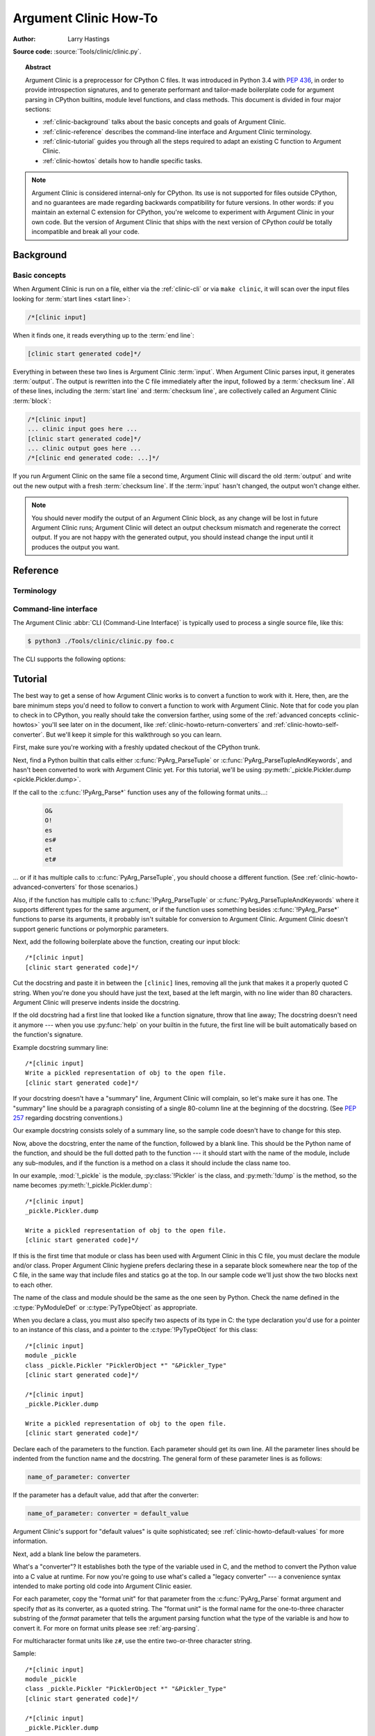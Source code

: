 .. highlight:: c

.. _howto-clinic:

**********************
Argument Clinic How-To
**********************

:author: Larry Hastings

**Source code:** :source:`Tools/clinic/clinic.py`.

.. topic:: Abstract

  Argument Clinic is a preprocessor for CPython C files.
  It was introduced in Python 3.4 with :pep:`436`,
  in order to provide introspection signatures,
  and to generate performant and tailor-made boilerplate code
  for argument parsing in CPython builtins,
  module level functions, and class methods.
  This document is divided in four major sections:

  * :ref:`clinic-background` talks about the basic concepts and goals of
    Argument Clinic.
  * :ref:`clinic-reference` describes the command-line interface and Argument
    Clinic terminology.
  * :ref:`clinic-tutorial` guides you through all the steps required to
    adapt an existing C function to Argument Clinic.
  * :ref:`clinic-howtos` details how to handle specific tasks.


.. note::

  Argument Clinic is considered internal-only
  for CPython.  Its use is not supported for files outside
  CPython, and no guarantees are made regarding backwards
  compatibility for future versions.  In other words: if you
  maintain an external C extension for CPython, you're welcome
  to experiment with Argument Clinic in your own code.  But the
  version of Argument Clinic that ships with the next version
  of CPython *could* be totally incompatible and break all your code.


.. _clinic-background:

Background
==========

Basic concepts
--------------

When Argument Clinic is run on a file, either via the :ref:`clinic-cli`
or via ``make clinic``, it will scan over the input files looking for
:term:`start lines <start line>`:

.. code-block:: none

    /*[clinic input]

When it finds one, it reads everything up to the :term:`end line`:

.. code-block:: none

    [clinic start generated code]*/

Everything in between these two lines is Argument Clinic :term:`input`.
When Argument Clinic parses input, it generates :term:`output`.
The output is rewritten into the C file immediately after the input,
followed by a :term:`checksum line`.
All of these lines, including the :term:`start line` and :term:`checksum line`,
are collectively called an Argument Clinic :term:`block`:

.. code-block:: none

    /*[clinic input]
    ... clinic input goes here ...
    [clinic start generated code]*/
    ... clinic output goes here ...
    /*[clinic end generated code: ...]*/

If you run Argument Clinic on the same file a second time, Argument Clinic
will discard the old :term:`output` and write out the new output with a fresh
:term:`checksum line`.
If the :term:`input` hasn't changed, the output won't change either.

.. note::

   You should never modify the output of an Argument Clinic block,
   as any change will be lost in future Argument Clinic runs;
   Argument Clinic will detect an output checksum mismatch and regenerate the
   correct output.
   If you are not happy with the generated output,
   you should instead change the input until it produces the output you want.


.. _clinic-reference:

Reference
=========


.. _clinic-terminology:

Terminology
-----------

.. glossary::

   start line
      The line ``/*[clinic input]``.
      This line marks the beginning of Argument Clinic input.
      Note that the *start line* opens a C block comment.

   end line
      The line ``[clinic start generated code]*/``.
      The *end line* marks the _end_ of Argument Clinic :term:`input`,
      but at the same time marks the _start_ of Argument Clinic :term:`output`,
      thus the text *"clinic start start generated code"*
      Note that the *end line* closes the C block comment opened
      by the *start line*.

   checksum
      A hash to distinguish unique :term:`inputs <input>`
      and :term:`outputs <output>`.

   checksum line
      A line that looks like ``/*[clinic end generated code: ...]*/``.
      The three dots will be replaced by a :term:`checksum` generated from the
      :term:`input`, and a :term:`checksum` generated from the :term:`output`.
      The checksum line marks the end of Argument Clinic generated code,
      and is used by Argument Clinic to determine if it needs to regenerate
      output.

   input
      The text between the :term:`start line` and the :term:`end line`.
      Note that the start and end lines open and close a C block comment;
      the *input* is thus a part of that same C block comment.

   output
      The text between the :term:`end line` and the :term:`checksum line`.

   block
      All text from the :term:`start line` to the :term:`checksum line` inclusively.


.. _clinic-cli:

Command-line interface
----------------------

The Argument Clinic :abbr:`CLI (Command-Line Interface)` is typically used to
process a single source file, like this:

.. code-block:: shell-session

    $ python3 ./Tools/clinic/clinic.py foo.c

The CLI supports the following options:

.. program:: ./Tools/clinic/clinic.py [-h] [-f] [-o OUTPUT] [-v] \
             [--converters] [--make] [--srcdir SRCDIR] [FILE ...]

.. option:: -h, --help

   Print CLI usage.

.. option:: -f, --force

   Force output regeneration.

.. option:: -o, --output OUTPUT

   Redirect file output to OUTPUT

.. option:: -v, --verbose

   Enable verbose mode.

.. option:: --converters

   Print a list of all supported converters and return converters.

.. option:: --make

   Walk :option:`--srcdir` to run over all relevant files.

.. option:: --srcdir SRCDIR

   The directory tree to walk in :option:`--make` mode.

.. option:: FILE ...

   The list of files to process.


.. _clinic-tutorial:

Tutorial
========

The best way to get a sense of how Argument Clinic works is to
convert a function to work with it.  Here, then, are the bare
minimum steps you'd need to follow to convert a function to
work with Argument Clinic.  Note that for code you plan to
check in to CPython, you really should take the conversion farther,
using some of the :ref:`advanced concepts <clinic-howtos>`
you'll see later on in the document,
like :ref:`clinic-howto-return-converters`
and :ref:`clinic-howto-self-converter`.
But we'll keep it simple for this walkthrough so you can learn.

First, make sure you're working with a freshly updated checkout
of the CPython trunk.

Next, find a Python builtin that calls either :c:func:`PyArg_ParseTuple`
or :c:func:`PyArg_ParseTupleAndKeywords`, and hasn't been converted
to work with Argument Clinic yet.
For this tutorial, we'll be using
:py:meth:`_pickle.Pickler.dump <pickle.Pickler.dump>`.

If the call to the :c:func:`!PyArg_Parse*` function uses any of the
following format units...:

   .. code-block:: none

       O&
       O!
       es
       es#
       et
       et#

... or if it has multiple calls to :c:func:`PyArg_ParseTuple`,
you should choose a different function.
(See :ref:`clinic-howto-advanced-converters` for those scenarios.)

Also, if the function has multiple calls to :c:func:`!PyArg_ParseTuple`
or :c:func:`PyArg_ParseTupleAndKeywords` where it supports different
types for the same argument, or if the function uses something besides
:c:func:`!PyArg_Parse*` functions to parse its arguments, it probably
isn't suitable for conversion to Argument Clinic.  Argument Clinic
doesn't support generic functions or polymorphic parameters.

Next, add the following boilerplate above the function,
creating our input block::

    /*[clinic input]
    [clinic start generated code]*/

Cut the docstring and paste it in between the ``[clinic]`` lines,
removing all the junk that makes it a properly quoted C string.
When you're done you should have just the text, based at the left
margin, with no line wider than 80 characters.
Argument Clinic will preserve indents inside the docstring.

If the old docstring had a first line that looked like a function
signature, throw that line away; The docstring doesn't need it anymore ---
when you use :py:func:`help` on your builtin in the future,
the first line will be built automatically based on the function's signature.

Example docstring summary line::

   /*[clinic input]
   Write a pickled representation of obj to the open file.
   [clinic start generated code]*/

If your docstring doesn't have a "summary" line, Argument Clinic will
complain, so let's make sure it has one.  The "summary" line should
be a paragraph consisting of a single 80-column line
at the beginning of the docstring.
(See :pep:`257` regarding docstring conventions.)

Our example docstring consists solely of a summary line, so the sample
code doesn't have to change for this step.

Now, above the docstring, enter the name of the function, followed
by a blank line.  This should be the Python name of the function,
and should be the full dotted path to the function ---
it should start with the name of the module,
include any sub-modules, and if the function is a method on
a class it should include the class name too.

In our example, :mod:`!_pickle` is the module, :py:class:`!Pickler` is the class,
and :py:meth:`!dump` is the method, so the name becomes
:py:meth:`!_pickle.Pickler.dump`::

   /*[clinic input]
   _pickle.Pickler.dump

   Write a pickled representation of obj to the open file.
   [clinic start generated code]*/

If this is the first time that module or class has been used with Argument
Clinic in this C file,
you must declare the module and/or class.  Proper Argument Clinic hygiene
prefers declaring these in a separate block somewhere near the
top of the C file, in the same way that include files and statics go at
the top.
In our sample code we'll just show the two blocks next to each other.

The name of the class and module should be the same as the one
seen by Python.  Check the name defined in the :c:type:`PyModuleDef`
or :c:type:`PyTypeObject` as appropriate.

When you declare a class, you must also specify two aspects of its type
in C: the type declaration you'd use for a pointer to an instance of
this class, and a pointer to the :c:type:`!PyTypeObject` for this class::

   /*[clinic input]
   module _pickle
   class _pickle.Pickler "PicklerObject *" "&Pickler_Type"
   [clinic start generated code]*/

   /*[clinic input]
   _pickle.Pickler.dump

   Write a pickled representation of obj to the open file.
   [clinic start generated code]*/

Declare each of the parameters to the function.  Each parameter
should get its own line.  All the parameter lines should be
indented from the function name and the docstring.
The general form of these parameter lines is as follows:

.. code-block:: none

    name_of_parameter: converter

If the parameter has a default value, add that after the
converter:

.. code-block:: none

    name_of_parameter: converter = default_value

Argument Clinic's support for "default values" is quite sophisticated;
see :ref:`clinic-howto-default-values` for more information.

Next, add a blank line below the parameters.

What's a "converter"?
It establishes both the type of the variable used in C,
and the method to convert the Python value into a C value at runtime.
For now you're going to use what's called a "legacy converter" ---
a convenience syntax intended to make porting old code into Argument
Clinic easier.

For each parameter, copy the "format unit" for that
parameter from the :c:func:`PyArg_Parse` format argument and
specify *that* as its converter, as a quoted string.
The "format unit" is the formal name for the one-to-three
character substring of the *format* parameter that tells
the argument parsing function what the type of the variable
is and how to convert it.
For more on format units please see :ref:`arg-parsing`.

For multicharacter format units like ``z#``,
use the entire two-or-three character string.

Sample::

   /*[clinic input]
   module _pickle
   class _pickle.Pickler "PicklerObject *" "&Pickler_Type"
   [clinic start generated code]*/

   /*[clinic input]
   _pickle.Pickler.dump

       obj: 'O'

   Write a pickled representation of obj to the open file.
   [clinic start generated code]*/

If your function has ``|`` in the format string,
meaning some parameters have default values, you can ignore it.
Argument Clinic infers which parameters are optional
based on whether or not they have default values.

If your function has ``$`` in the format string,
meaning it takes keyword-only arguments,
specify ``*`` on a line by itself before the first keyword-only argument,
indented the same as the parameter lines.

:py:meth:`!_pickle.Pickler.dump` has neither, so our sample is unchanged.

Next, if the existing C function calls :c:func:`PyArg_ParseTuple`
(as opposed to :c:func:`PyArg_ParseTupleAndKeywords`), then all its
arguments are positional-only.

To mark parameters as positional-only in Argument Clinic,
add a ``/`` on a line by itself after the last positional-only parameter,
indented the same as the parameter lines.

Sample::

   /*[clinic input]
   module _pickle
   class _pickle.Pickler "PicklerObject *" "&Pickler_Type"
   [clinic start generated code]*/

   /*[clinic input]
   _pickle.Pickler.dump

       obj: 'O'
       /

   Write a pickled representation of obj to the open file.
   [clinic start generated code]*/

It can be helpful to write a per-parameter docstring for each parameter.
Since per-parameter docstrings are optional,
you can skip this step if you prefer.

Nevertheless, here's how to add a per-parameter docstring.
The first line of the per-parameter docstring
must be indented further than the parameter definition.
The left margin of this first line establishes
the left margin for the whole per-parameter docstring;
all the text you write will be outdented by this amount.
You can write as much text as you like, across multiple lines if you wish.

Sample::

   /*[clinic input]
   module _pickle
   class _pickle.Pickler "PicklerObject *" "&Pickler_Type"
   [clinic start generated code]*/

   /*[clinic input]
   _pickle.Pickler.dump

       obj: 'O'
           The object to be pickled.
       /

   Write a pickled representation of obj to the open file.
   [clinic start generated code]*/

Save and close the file, then run ``Tools/clinic/clinic.py`` on it.
With luck everything worked---your block now has output,
and a :file:`.c.h` file has been generated!
Reload the file in your text editor to see the generated code::

   /*[clinic input]
   _pickle.Pickler.dump

       obj: 'O'
           The object to be pickled.
       /

   Write a pickled representation of obj to the open file.
   [clinic start generated code]*/

   static PyObject *
   _pickle_Pickler_dump(PicklerObject *self, PyObject *obj)
   /*[clinic end generated code: output=87ecad1261e02ac7 input=552eb1c0f52260d9]*/

Obviously, if Argument Clinic didn't produce any output,
it's because it found an error in your input.
Keep fixing your errors and retrying until Argument Clinic processes your file
without complaint.

For readability, most of the glue code has been generated to a :file:`.c.h`
file.  You'll need to include that in your original :file:`.c` file,
typically right after the clinic module block::

   #include "clinic/_pickle.c.h"

Double-check that the argument-parsing code Argument Clinic generated
looks basically the same as the existing code.

First, ensure both places use the same argument-parsing function.
The existing code must call either
:c:func:`PyArg_ParseTuple` or :c:func:`PyArg_ParseTupleAndKeywords`;
ensure that the code generated by Argument Clinic calls the
*exact* same function.

Second, the format string passed in to :c:func:`!PyArg_ParseTuple` or
:c:func:`!PyArg_ParseTupleAndKeywords` should be *exactly* the same
as the hand-written one in the existing function,
up to the colon or semi-colon.

Argument Clinic always generates its format strings
with a ``:`` followed by the name of the function.
If the existing code's format string ends with ``;``,
to provide usage help, this change is harmless --- don't worry about it.

Third, for parameters whose format units require two arguments,
like a length variable, an encoding string, or a pointer
to a conversion function, ensure that the second argument is
*exactly* the same between the two invocations.

Fourth, inside the output portion of the block,
you'll find a preprocessor macro defining the appropriate static
:c:type:`PyMethodDef` structure for this builtin::

   #define __PICKLE_PICKLER_DUMP_METHODDEF    \
   {"dump", (PyCFunction)__pickle_Pickler_dump, METH_O, __pickle_Pickler_dump__doc__},

This static structure should be *exactly* the same as the existing static
:c:type:`!PyMethodDef` structure for this builtin.

If any of these items differ in *any way*,
adjust your Argument Clinic function specification and rerun
``Tools/clinic/clinic.py`` until they *are* the same.

Notice that the last line of its output is the declaration
of your "impl" function.  This is where the builtin's implementation goes.
Delete the existing prototype of the function you're modifying, but leave
the opening curly brace.  Now delete its argument parsing code and the
declarations of all the variables it dumps the arguments into.
Notice how the Python arguments are now arguments to this impl function;
if the implementation used different names for these variables, fix it.

Let's reiterate, just because it's kind of weird.
Your code should now look like this::

   static return_type
   your_function_impl(...)
   /*[clinic end generated code: input=..., output=...]*/
   {
   ...

Argument Clinic generated the checksum line and the function prototype just
above it.  You should write the opening and closing curly braces for the
function, and the implementation inside.

Sample::

   /*[clinic input]
   module _pickle
   class _pickle.Pickler "PicklerObject *" "&Pickler_Type"
   [clinic start generated code]*/
   /*[clinic end generated code: checksum=da39a3ee5e6b4b0d3255bfef95601890afd80709]*/

   /*[clinic input]
   _pickle.Pickler.dump

       obj: 'O'
           The object to be pickled.
       /

   Write a pickled representation of obj to the open file.
   [clinic start generated code]*/

   PyDoc_STRVAR(__pickle_Pickler_dump__doc__,
   "Write a pickled representation of obj to the open file.\n"
   "\n"
   ...
   static PyObject *
   _pickle_Pickler_dump_impl(PicklerObject *self, PyObject *obj)
   /*[clinic end generated code: checksum=3bd30745bf206a48f8b576a1da3d90f55a0a4187]*/
   {
       /* Check whether the Pickler was initialized correctly (issue3664).
          Developers often forget to call __init__() in their subclasses, which
          would trigger a segfault without this check. */
       if (self->write == NULL) {
           PyErr_Format(PicklingError,
                        "Pickler.__init__() was not called by %s.__init__()",
                        Py_TYPE(self)->tp_name);
           return NULL;
       }

       if (_Pickler_ClearBuffer(self) < 0) {
           return NULL;
       }

       ...

Remember the macro with the :c:type:`PyMethodDef` structure for this function?
Find the existing :c:type:`!PyMethodDef` structure for this
function and replace it with a reference to the macro.  If the builtin
is at module scope, this will probably be very near the end of the file;
if the builtin is a class method, this will probably be below but relatively
near to the implementation.

Note that the body of the macro contains a trailing comma; when you
replace the existing static :c:type:`!PyMethodDef` structure with the macro,
*don't* add a comma to the end.

Sample::

   static struct PyMethodDef Pickler_methods[] = {
       __PICKLE_PICKLER_DUMP_METHODDEF
       __PICKLE_PICKLER_CLEAR_MEMO_METHODDEF
       {NULL, NULL}                /* sentinel */
   };

Argument Clinic may generate new instances of ``_Py_ID``. For example::

   &_Py_ID(new_unique_py_id)

If it does, you'll have to run ``make regen-global-objects``
to regenerate the list of precompiled identifiers at this point.

Finally, compile, then run the relevant portions of the regression-test suite.
This change should not introduce any new compile-time warnings or errors,
and there should be no externally visible change to Python's behavior,
except for one difference: :py:func:`inspect.signature` run on your function
should now provide a valid signature!

Congratulations, you've ported your first function to work with Argument Clinic!


.. _clinic-howtos:

How-to guides
=============


How to rename C functions and variables generated by Argument Clinic
--------------------------------------------------------------------

Argument Clinic automatically names the functions it generates for you.
Occasionally this may cause a problem, if the generated name collides with
the name of an existing C function.  There's an easy solution: override the names
used for the C functions.  Just add the keyword ``"as"``
to your function declaration line, followed by the function name you wish to use.
Argument Clinic will use that function name for the base (generated) function,
then add ``"_impl"`` to the end and use that for the name of the impl function.

For example, if we wanted to rename the C function names generated for
:py:meth:`pickle.Pickler.dump`, it'd look like this::

    /*[clinic input]
    pickle.Pickler.dump as pickler_dumper

    ...

The base function would now be named :c:func:`!pickler_dumper`,
and the impl function would now be named :c:func:`!pickler_dumper_impl`.


Similarly, you may have a problem where you want to give a parameter
a specific Python name, but that name may be inconvenient in C.  Argument
Clinic allows you to give a parameter different names in Python and in C,
using the same ``"as"`` syntax::

    /*[clinic input]
    pickle.Pickler.dump

        obj: object
        file as file_obj: object
        protocol: object = NULL
        *
        fix_imports: bool = True

Here, the name used in Python (in the signature and the ``keywords``
array) would be *file*, but the C variable would be named ``file_obj``.

You can use this to rename the *self* parameter too!


How to convert functions using ``PyArg_UnpackTuple``
----------------------------------------------------

To convert a function parsing its arguments with :c:func:`PyArg_UnpackTuple`,
simply write out all the arguments, specifying each as an ``object``.  You
may specify the *type* argument to cast the type as appropriate.  All
arguments should be marked positional-only (add a ``/`` on a line by itself
after the last argument).

Currently the generated code will use :c:func:`PyArg_ParseTuple`, but this
will change soon.


How to use optional groups
--------------------------

Some legacy functions have a tricky approach to parsing their arguments:
they count the number of positional arguments, then use a ``switch`` statement
to call one of several different :c:func:`PyArg_ParseTuple` calls depending on
how many positional arguments there are.  (These functions cannot accept
keyword-only arguments.)  This approach was used to simulate optional
arguments back before :c:func:`PyArg_ParseTupleAndKeywords` was created.

While functions using this approach can often be converted to
use :c:func:`!PyArg_ParseTupleAndKeywords`, optional arguments, and default values,
it's not always possible.  Some of these legacy functions have
behaviors :c:func:`!PyArg_ParseTupleAndKeywords` doesn't directly support.
The most obvious example is the builtin function :py:func:`range`, which has
an optional argument on the *left* side of its required argument!
Another example is :py:meth:`curses.window.addch`, which has a group of two
arguments that must always be specified together.  (The arguments are
called *x* and *y*; if you call the function passing in *x*,
you must also pass in *y* — and if you don't pass in *x* you may not
pass in *y* either.)

In any case, the goal of Argument Clinic is to support argument parsing
for all existing CPython builtins without changing their semantics.
Therefore Argument Clinic supports
this alternate approach to parsing, using what are called *optional groups*.
Optional groups are groups of arguments that must all be passed in together.
They can be to the left or the right of the required arguments.  They
can *only* be used with positional-only parameters.

.. note:: Optional groups are *only* intended for use when converting
          functions that make multiple calls to :c:func:`PyArg_ParseTuple`!
          Functions that use *any* other approach for parsing arguments
          should *almost never* be converted to Argument Clinic using
          optional groups.  Functions using optional groups currently
          cannot have accurate signatures in Python, because Python just
          doesn't understand the concept.  Please avoid using optional
          groups wherever possible.

To specify an optional group, add a ``[`` on a line by itself before
the parameters you wish to group together, and a ``]`` on a line by itself
after these parameters.  As an example, here's how :py:meth:`curses.window.addch`
uses optional groups to make the first two parameters and the last
parameter optional::

    /*[clinic input]

    curses.window.addch

        [
        x: int
          X-coordinate.
        y: int
          Y-coordinate.
        ]

        ch: object
          Character to add.

        [
        attr: long
          Attributes for the character.
        ]
        /

    ...


Notes:

* For every optional group, one additional parameter will be passed into the
  impl function representing the group.  The parameter will be an int named
  ``group_{direction}_{number}``,
  where ``{direction}`` is either ``right`` or ``left`` depending on whether the group
  is before or after the required parameters, and ``{number}`` is a monotonically
  increasing number (starting at 1) indicating how far away the group is from
  the required parameters.  When the impl is called, this parameter will be set
  to zero if this group was unused, and set to non-zero if this group was used.
  (By used or unused, I mean whether or not the parameters received arguments
  in this invocation.)

* If there are no required arguments, the optional groups will behave
  as if they're to the right of the required arguments.

* In the case of ambiguity, the argument parsing code
  favors parameters on the left (before the required parameters).

* Optional groups can only contain positional-only parameters.

* Optional groups are *only* intended for legacy code.  Please do not
  use optional groups for new code.


How to use real Argument Clinic converters, instead of "legacy converters"
--------------------------------------------------------------------------

To save time, and to minimize how much you need to learn
to achieve your first port to Argument Clinic, the walkthrough above tells
you to use "legacy converters".  "Legacy converters" are a convenience,
designed explicitly to make porting existing code to Argument Clinic
easier.  And to be clear, their use is acceptable when porting code for
Python 3.4.

However, in the long term we probably want all our blocks to
use Argument Clinic's real syntax for converters.  Why?  A couple
reasons:

* The proper converters are far easier to read and clearer in their intent.
* There are some format units that are unsupported as "legacy converters",
  because they require arguments, and the legacy converter syntax doesn't
  support specifying arguments.
* In the future we may have a new argument parsing library that isn't
  restricted to what :c:func:`PyArg_ParseTuple` supports; this flexibility
  won't be available to parameters using legacy converters.

Therefore, if you don't mind a little extra effort, please use the normal
converters instead of legacy converters.

In a nutshell, the syntax for Argument Clinic (non-legacy) converters
looks like a Python function call.  However, if there are no explicit
arguments to the function (all functions take their default values),
you may omit the parentheses.  Thus ``bool`` and ``bool()`` are exactly
the same converters.

All arguments to Argument Clinic converters are keyword-only.
All Argument Clinic converters accept the following arguments:

  *c_default*
    The default value for this parameter when defined in C.
    Specifically, this will be the initializer for the variable declared
    in the "parse function".  See :ref:`the section on default values <default_values>`
    for how to use this.
    Specified as a string.

  *annotation*
    The annotation value for this parameter.  Not currently supported,
    because :pep:`8` mandates that the Python library may not use
    annotations.

  *unused*
    Wrap the argument with :c:macro:`Py_UNUSED` in the impl function signature.

In addition, some converters accept additional arguments.  Here is a list
of these arguments, along with their meanings:

  *accept*
    A set of Python types (and possibly pseudo-types);
    this restricts the allowable Python argument to values of these types.
    (This is not a general-purpose facility; as a rule it only supports
    specific lists of types as shown in the legacy converter table.)

    To accept ``None``, add ``NoneType`` to this set.

  *bitwise*
    Only supported for unsigned integers.  The native integer value of this
    Python argument will be written to the parameter without any range checking,
    even for negative values.

  *converter*
    Only supported by the ``object`` converter.  Specifies the name of a
    :ref:`C "converter function" <o_ampersand>`
    to use to convert this object to a native type.

  *encoding*
    Only supported for strings.  Specifies the encoding to use when converting
    this string from a Python str (Unicode) value into a C ``char *`` value.


  *subclass_of*
    Only supported for the ``object`` converter.  Requires that the Python
    value be a subclass of a Python type, as expressed in C.

  *type*
    Only supported for the ``object`` and ``self`` converters.  Specifies
    the C type that will be used to declare the variable.  Default value is
    ``"PyObject *"``.

  *zeroes*
    Only supported for strings.  If true, embedded NUL bytes (``'\\0'``) are
    permitted inside the value.  The length of the string will be passed in
    to the impl function, just after the string parameter, as a parameter named
    ``<parameter_name>_length``.

Please note, not every possible combination of arguments will work.
Usually these arguments are implemented by specific :c:func:`PyArg_ParseTuple`
*format units*, with specific behavior.  For example, currently you cannot
call ``unsigned_short`` without also specifying ``bitwise=True``.
Although it's perfectly reasonable to think this would work, these semantics don't
map to any existing format unit.  So Argument Clinic doesn't support it.  (Or, at
least, not yet.)

Below is a table showing the mapping of legacy converters into real
Argument Clinic converters.  On the left is the legacy converter,
on the right is the text you'd replace it with.

=========   =================================================================================
``'B'``     ``unsigned_char(bitwise=True)``
``'b'``     ``unsigned_char``
``'c'``     ``char``
``'C'``     ``int(accept={str})``
``'d'``     ``double``
``'D'``     ``Py_complex``
``'es'``    ``str(encoding='name_of_encoding')``
``'es#'``   ``str(encoding='name_of_encoding', zeroes=True)``
``'et'``    ``str(encoding='name_of_encoding', accept={bytes, bytearray, str})``
``'et#'``   ``str(encoding='name_of_encoding', accept={bytes, bytearray, str}, zeroes=True)``
``'f'``     ``float``
``'h'``     ``short``
``'H'``     ``unsigned_short(bitwise=True)``
``'i'``     ``int``
``'I'``     ``unsigned_int(bitwise=True)``
``'k'``     ``unsigned_long(bitwise=True)``
``'K'``     ``unsigned_long_long(bitwise=True)``
``'l'``     ``long``
``'L'``     ``long long``
``'n'``     ``Py_ssize_t``
``'O'``     ``object``
``'O!'``    ``object(subclass_of='&PySomething_Type')``
``'O&'``    ``object(converter='name_of_c_function')``
``'p'``     ``bool``
``'S'``     ``PyBytesObject``
``'s'``     ``str``
``'s#'``    ``str(zeroes=True)``
``'s*'``    ``Py_buffer(accept={buffer, str})``
``'U'``     ``unicode``
``'u'``     ``wchar_t``
``'u#'``    ``wchar_t(zeroes=True)``
``'w*'``    ``Py_buffer(accept={rwbuffer})``
``'Y'``     ``PyByteArrayObject``
``'y'``     ``str(accept={bytes})``
``'y#'``    ``str(accept={robuffer}, zeroes=True)``
``'y*'``    ``Py_buffer``
``'Z'``     ``wchar_t(accept={str, NoneType})``
``'Z#'``    ``wchar_t(accept={str, NoneType}, zeroes=True)``
``'z'``     ``str(accept={str, NoneType})``
``'z#'``    ``str(accept={str, NoneType}, zeroes=True)``
``'z*'``    ``Py_buffer(accept={buffer, str, NoneType})``
=========   =================================================================================

As an example, here's our sample ``pickle.Pickler.dump`` using the proper
converter::

    /*[clinic input]
    pickle.Pickler.dump

        obj: object
            The object to be pickled.
        /

    Write a pickled representation of obj to the open file.
    [clinic start generated code]*/

One advantage of real converters is that they're more flexible than legacy
converters.  For example, the ``unsigned_int`` converter (and all the
``unsigned_`` converters) can be specified without ``bitwise=True``.  Their
default behavior performs range checking on the value, and they won't accept
negative numbers.  You just can't do that with a legacy converter!

Argument Clinic will show you all the converters it has
available.  For each converter it'll show you all the parameters
it accepts, along with the default value for each parameter.
Just run ``Tools/clinic/clinic.py --converters`` to see the full list.


How to use the ``Py_buffer`` converter
--------------------------------------

When using the ``Py_buffer`` converter
(or the ``'s*'``, ``'w*'``, ``'*y'``, or ``'z*'`` legacy converters),
you *must* not call :c:func:`PyBuffer_Release` on the provided buffer.
Argument Clinic generates code that does it for you (in the parsing function).


.. _clinic-howto-advanced-converters:

How to use advanced converters
------------------------------

Remember those format units you skipped for your first
time because they were advanced?  Here's how to handle those too.

The trick is, all those format units take arguments—either
conversion functions, or types, or strings specifying an encoding.
(But "legacy converters" don't support arguments.  That's why we
skipped them for your first function.)  The argument you specified
to the format unit is now an argument to the converter; this
argument is either *converter* (for ``O&``), *subclass_of* (for ``O!``),
or *encoding* (for all the format units that start with ``e``).

When using *subclass_of*, you may also want to use the other
custom argument for ``object()``: *type*, which lets you set the type
actually used for the parameter.  For example, if you want to ensure
that the object is a subclass of :c:var:`PyUnicode_Type`, you probably want
to use the converter ``object(type='PyUnicodeObject *', subclass_of='&PyUnicode_Type')``.

One possible problem with using Argument Clinic: it takes away some possible
flexibility for the format units starting with ``e``.  When writing a
:c:func:`!PyArg_Parse*` call by hand, you could theoretically decide at runtime what
encoding string to pass to that call.   But now this string must
be hard-coded at Argument-Clinic-preprocessing-time.  This limitation is deliberate;
it made supporting this format unit much easier, and may allow for future optimizations.
This restriction doesn't seem unreasonable; CPython itself always passes in static
hard-coded encoding strings for parameters whose format units start with ``e``.


.. _clinic-howto-default-values:
.. _default_values:

How to assign default values to parameter
-----------------------------------------

Default values for parameters can be any of a number of values.
At their simplest, they can be string, int, or float literals:

.. code-block:: none

    foo: str = "abc"
    bar: int = 123
    bat: float = 45.6

They can also use any of Python's built-in constants:

.. code-block:: none

    yep:  bool = True
    nope: bool = False
    nada: object = None

There's also special support for a default value of ``NULL``, and
for simple expressions, documented in the following sections.


The ``NULL`` default value
^^^^^^^^^^^^^^^^^^^^^^^^^^

For string and object parameters, you can set them to ``None`` to indicate
that there's no default.  However, that means the C variable will be
initialized to ``Py_None``.  For convenience's sakes, there's a special
value called ``NULL`` for just this reason: from Python's perspective it
behaves like a default value of ``None``, but the C variable is initialized
with ``NULL``.


Symbolic default values
^^^^^^^^^^^^^^^^^^^^^^^

The default value you provide for a parameter can't be any arbitrary
expression.  Currently the following are explicitly supported:

* Numeric constants (integer and float)
* String constants
* ``True``, ``False``, and ``None``
* Simple symbolic constants like :py:data:`sys.maxsize`, which must
  start with the name of the module

(In the future, this may need to get even more elaborate,
to allow full expressions like ``CONSTANT - 1``.)


Expressions as default values
^^^^^^^^^^^^^^^^^^^^^^^^^^^^^

The default value for a parameter can be more than just a literal value.
It can be an entire expression, using math operators and looking up attributes
on objects.  However, this support isn't exactly simple, because of some
non-obvious semantics.

Consider the following example:

.. code-block:: none

    foo: Py_ssize_t = sys.maxsize - 1

:py:data:`sys.maxsize` can have different values on different platforms.  Therefore
Argument Clinic can't simply evaluate that expression locally and hard-code it
in C.  So it stores the default in such a way that it will get evaluated at
runtime, when the user asks for the function's signature.

What namespace is available when the expression is evaluated?  It's evaluated
in the context of the module the builtin came from.  So, if your module has an
attribute called :py:attr:`!max_widgets`, you may simply use it:

.. code-block:: none

    foo: Py_ssize_t = max_widgets

If the symbol isn't found in the current module, it fails over to looking in
:py:data:`sys.modules`.  That's how it can find :py:data:`sys.maxsize` for example.
(Since you don't know in advance what modules the user will load into their interpreter,
it's best to restrict yourself to modules that are preloaded by Python itself.)

Evaluating default values only at runtime means Argument Clinic can't compute
the correct equivalent C default value.  So you need to tell it explicitly.
When you use an expression, you must also specify the equivalent expression
in C, using the *c_default* parameter to the converter:

.. code-block:: none

    foo: Py_ssize_t(c_default="PY_SSIZE_T_MAX - 1") = sys.maxsize - 1

Another complication: Argument Clinic can't know in advance whether or not the
expression you supply is valid.  It parses it to make sure it looks legal, but
it can't *actually* know.  You must be very careful when using expressions to
specify values that are guaranteed to be valid at runtime!

Finally, because expressions must be representable as static C values, there
are many restrictions on legal expressions.  Here's a list of Python features
you're not permitted to use:

* Function calls.
* Inline if statements (``3 if foo else 5``).
* Automatic sequence unpacking (``*[1, 2, 3]``).
* List/set/dict comprehensions and generator expressions.
* Tuple/list/set/dict literals.


.. _clinic-howto-return-converters:

How to use return converters
----------------------------

By default, the impl function Argument Clinic generates for you returns
:c:type:`PyObject * <PyObject>`.
But your C function often computes some C type,
then converts it into the :c:type:`!PyObject *`
at the last moment.  Argument Clinic handles converting your inputs from Python types
into native C types—why not have it convert your return value from a native C type
into a Python type too?

That's what a "return converter" does.  It changes your impl function to return
some C type, then adds code to the generated (non-impl) function to handle converting
that value into the appropriate :c:type:`!PyObject *`.

The syntax for return converters is similar to that of parameter converters.
You specify the return converter like it was a return annotation on the
function itself, using ``->`` notation.

For example:

.. code-block:: c

   /*[clinic input]
   add -> int

       a: int
       b: int
       /

   [clinic start generated code]*/

Return converters behave much the same as parameter converters;
they take arguments, the arguments are all keyword-only, and if you're not changing
any of the default arguments you can omit the parentheses.

(If you use both ``"as"`` *and* a return converter for your function,
the ``"as"`` should come before the return converter.)

There's one additional complication when using return converters: how do you
indicate an error has occurred?  Normally, a function returns a valid (non-``NULL``)
pointer for success, and ``NULL`` for failure.  But if you use an integer return converter,
all integers are valid.  How can Argument Clinic detect an error?  Its solution: each return
converter implicitly looks for a special value that indicates an error.  If you return
that value, and an error has been set (c:func:`PyErr_Occurred` returns a true
value), then the generated code will propagate the error.  Otherwise it will
encode the value you return like normal.

Currently Argument Clinic supports only a few return converters:

.. code-block:: none

    bool
    double
    float
    int
    long
    Py_ssize_t
    size_t
    unsigned int
    unsigned long

None of these take parameters.
For all of these, return ``-1`` to indicate error.

To see all the return converters Argument Clinic supports, along with
their parameters (if any),
just run ``Tools/clinic/clinic.py --converters`` for the full list.


How to clone existing functions
-------------------------------

If you have a number of functions that look similar, you may be able to
use Clinic's "clone" feature.  When you clone an existing function,
you reuse:

* its parameters, including

  * their names,

  * their converters, with all parameters,

  * their default values,

  * their per-parameter docstrings,

  * their *kind* (whether they're positional only,
    positional or keyword, or keyword only), and

* its return converter.

The only thing not copied from the original function is its docstring;
the syntax allows you to specify a new docstring.

Here's the syntax for cloning a function::

    /*[clinic input]
    module.class.new_function [as c_basename] = module.class.existing_function

    Docstring for new_function goes here.
    [clinic start generated code]*/

(The functions can be in different modules or classes.  I wrote
``module.class`` in the sample just to illustrate that you must
use the full path to *both* functions.)

Sorry, there's no syntax for partially cloning a function, or cloning a function
then modifying it.  Cloning is an all-or nothing proposition.

Also, the function you are cloning from must have been previously defined
in the current file.


How to call Python code
-----------------------

The rest of the advanced topics require you to write Python code
which lives inside your C file and modifies Argument Clinic's
runtime state.  This is simple: you simply define a Python block.

A Python block uses different delimiter lines than an Argument
Clinic function block.  It looks like this::

    /*[python input]
    # python code goes here
    [python start generated code]*/

All the code inside the Python block is executed at the
time it's parsed.  All text written to stdout inside the block
is redirected into the "output" after the block.

As an example, here's a Python block that adds a static integer
variable to the C code::

    /*[python input]
    print('static int __ignored_unused_variable__ = 0;')
    [python start generated code]*/
    static int __ignored_unused_variable__ = 0;
    /*[python checksum:...]*/


.. _clinic-howto-self-converter:

How to use the "self converter"
-------------------------------

Argument Clinic automatically adds a "self" parameter for you
using a default converter.  It automatically sets the ``type``
of this parameter to the "pointer to an instance" you specified
when you declared the type.  However, you can override
Argument Clinic's converter and specify one yourself.
Just add your own *self* parameter as the first parameter in a
block, and ensure that its converter is an instance of
:class:`!self_converter` or a subclass thereof.

What's the point?  This lets you override the type of ``self``,
or give it a different default name.

How do you specify the custom type you want to cast ``self`` to?
If you only have one or two functions with the same type for ``self``,
you can directly use Argument Clinic's existing ``self`` converter,
passing in the type you want to use as the *type* parameter::

    /*[clinic input]

    _pickle.Pickler.dump

      self: self(type="PicklerObject *")
      obj: object
      /

    Write a pickled representation of the given object to the open file.
    [clinic start generated code]*/

On the other hand, if you have a lot of functions that will use the same
type for ``self``, it's best to create your own converter, subclassing
:class:`!self_converter` but overwriting the :py:attr:`!type` member::

    /*[python input]
    class PicklerObject_converter(self_converter):
        type = "PicklerObject *"
    [python start generated code]*/

    /*[clinic input]

    _pickle.Pickler.dump

      self: PicklerObject
      obj: object
      /

    Write a pickled representation of the given object to the open file.
    [clinic start generated code]*/


How to use the "defining class" converter
-----------------------------------------

Argument Clinic facilitates gaining access to the defining class of a method.
This is useful for :ref:`heap type <heap-types>` methods that need to fetch
module level state.  Use :c:func:`PyType_FromModuleAndSpec` to associate a new
heap type with a module.  You can now use :c:func:`PyType_GetModuleState` on
the defining class to fetch the module state, for example from a module method.

Example from :source:`Modules/zlibmodule.c`.
First, ``defining_class`` is added to the clinic input::

    /*[clinic input]
    zlib.Compress.compress

      cls: defining_class
      data: Py_buffer
        Binary data to be compressed.
      /


After running the Argument Clinic tool, the following function signature is
generated::

    /*[clinic start generated code]*/
    static PyObject *
    zlib_Compress_compress_impl(compobject *self, PyTypeObject *cls,
                                Py_buffer *data)
    /*[clinic end generated code: output=6731b3f0ff357ca6 input=04d00f65ab01d260]*/


The following code can now use ``PyType_GetModuleState(cls)`` to fetch the
module state::

    zlibstate *state = PyType_GetModuleState(cls);


Each method may only have one argument using this converter, and it must appear
after ``self``, or, if ``self`` is not used, as the first argument.  The argument
will be of type ``PyTypeObject *``.  The argument will not appear in the
:py:attr:`!__text_signature__`.

The ``defining_class`` converter is not compatible with :py:meth:`!__init__`
and :py:meth:`!__new__` methods, which cannot use the :c:macro:`METH_METHOD`
convention.

It is not possible to use ``defining_class`` with slot methods.  In order to
fetch the module state from such methods, use :c:func:`PyType_GetModuleByDef`
to look up the module and then :c:func:`PyModule_GetState` to fetch the module
state.  Example from the ``setattro`` slot method in
:source:`Modules/_threadmodule.c`::

    static int
    local_setattro(localobject *self, PyObject *name, PyObject *v)
    {
        PyObject *module = PyType_GetModuleByDef(Py_TYPE(self), &thread_module);
        thread_module_state *state = get_thread_state(module);
        ...
    }


See also :pep:`573`.


.. _clinic-howto-custom-converter:

How to write a custom converter
-------------------------------

A converter is a Python class that inherits from :py:class:`!CConverter`.
The main purpose of a custom converter, is for parameters parsed with
the ``O&`` format unit --- parsing such a parameter means calling
a :c:func:`PyArg_ParseTuple` "converter function".

Your converter class should be named :samp:`{ConverterName}_converter`.
By following this convention, your converter class will be automatically
registered with Argument Clinic, with its *converter name* being the name of
your converter class with the ``_converter`` suffix stripped off.

Instead of subclassing :py:meth:`!CConverter.__init__`,
write a :py:meth:`!converter_init` method.
Apart for the *self* parameter, all additional :py:meth:`!converter_init`
parameters **must** be keyword-only.
Any arguments passed to the converter in Argument Clinic
will be passed along to your :py:meth:`!converter_init` method.
See :py:class:`!CConverter` for a list of members you may wish to specify in
your subclass.

.. module:: clinic

.. class:: CConverter

   The base class for all converters.
   See :ref:`clinic-howto-custom-converter` for how to subclass this class.

   .. attribute:: type

      The C type to use for this variable.
      :attr:`!type` should be a Python string specifying the type,
      e.g. ``'int'``.
      If this is a pointer type, the type string should end with ``' *'``.

   .. attribute:: default

      The Python default value for this parameter, as a Python value.
      Or the magic value ``unspecified`` if there is no default.

   .. attribute:: py_default

      :attr:`!default` as it should appear in Python code,
      as a string.
      Or ``None`` if there is no default.

   .. attribute:: c_default

      :attr:`!default` as it should appear in C code,
      as a string.
      Or ``None`` if there is no default.

   .. attribute:: c_ignored_default

      The default value used to initialize the C variable when
      there is no default, but not specifying a default may
      result in an "uninitialized variable" warning.  This can
      easily happen when using option groups—although
      properly written code will never actually use this value,
      the variable does get passed in to the impl, and the
      C compiler will complain about the "use" of the
      uninitialized value.  This value should always be a
      non-empty string.

   .. attribute:: converter

      The name of the C converter function, as a string.

   .. attribute:: impl_by_reference

      A boolean value.  If true,
      Argument Clinic will add a ``&`` in front of the name of
      the variable when passing it into the impl function.

   .. attribute:: parse_by_reference

      A boolean value.  If true,
      Argument Clinic will add a ``&`` in front of the name of
      the variable when passing it into :c:func:`PyArg_ParseTuple`.


Here's the simplest example of a custom converter, from :source:`Modules/zlibmodule.c`::

    /*[python input]

    class ssize_t_converter(CConverter):
        type = 'Py_ssize_t'
        converter = 'ssize_t_converter'

    [python start generated code]*/
    /*[python end generated code: output=da39a3ee5e6b4b0d input=35521e4e733823c7]*/

This block adds a converter named ``ssize_t`` to Argument Clinic.
Parameters declared as ``ssize_t`` will be declared with type :c:type:`Py_ssize_t`,
and will be parsed by the ``'O&'`` format unit,
which will call the :c:func:`!ssize_t_converter` converter C function.
``ssize_t`` variables automatically support default values.

More sophisticated custom converters can insert custom C code to
handle initialization and cleanup.
You can see more examples of custom converters in the CPython
source tree; grep the C files for the string ``CConverter``.


How to write a custom return converter
--------------------------------------

Writing a custom return converter is much like writing
a custom converter.  Except it's somewhat simpler, because return
converters are themselves much simpler.

Return converters must subclass :py:class:`!CReturnConverter`.
There are no examples yet of custom return converters,
because they are not widely used yet.  If you wish to
write your own return converter, please read :source:`Tools/clinic/clinic.py`,
specifically the implementation of :py:class:`!CReturnConverter` and
all its subclasses.


How to convert ``METH_O`` and ``METH_NOARGS`` functions
-------------------------------------------------------

To convert a function using :c:macro:`METH_O`, make sure the function's
single argument is using the ``object`` converter, and mark the
arguments as positional-only::

    /*[clinic input]
    meth_o_sample

         argument: object
         /
    [clinic start generated code]*/


To convert a function using :c:macro:`METH_NOARGS`, just don't specify
any arguments.

You can still use a self converter, a return converter, and specify
a *type* argument to the object converter for :c:macro:`METH_O`.


How to convert ``tp_new`` and ``tp_init`` functions
---------------------------------------------------

You can convert :c:member:`~PyTypeObject.tp_new` and
:c:member:`~PyTypeObject.tp_init` functions.
Just name them ``__new__`` or ``__init__`` as appropriate.  Notes:

* The function name generated for ``__new__`` doesn't end in ``__new__``
  like it would by default.  It's just the name of the class, converted
  into a valid C identifier.

* No :c:type:`PyMethodDef` ``#define`` is generated for these functions.

* ``__init__`` functions return ``int``, not ``PyObject *``.

* Use the docstring as the class docstring.

* Although ``__new__`` and ``__init__`` functions must always
  accept both the ``args`` and ``kwargs`` objects, when converting
  you may specify any signature for these functions that you like.
  (If your function doesn't support keywords, the parsing function
  generated will throw an exception if it receives any.)


How to change and redirect Clinic's output
------------------------------------------

It can be inconvenient to have Clinic's output interspersed with
your conventional hand-edited C code.  Luckily, Clinic is configurable:
you can buffer up its output for printing later (or earlier!), or write
its output to a separate file.  You can also add a prefix or suffix to
every line of Clinic's generated output.

While changing Clinic's output in this manner can be a boon to readability,
it may result in Clinic code using types before they are defined, or
your code attempting to use Clinic-generated code before it is defined.
These problems can be easily solved by rearranging the declarations in your file,
or moving where Clinic's generated code goes.  (This is why the default behavior
of Clinic is to output everything into the current block; while many people
consider this hampers readability, it will never require rearranging your
code to fix definition-before-use problems.)

Let's start with defining some terminology:

*field*
  A field, in this context, is a subsection of Clinic's output.
  For example, the ``#define`` for the :c:type:`PyMethodDef` structure
  is a field, called ``methoddef_define``.  Clinic has seven
  different fields it can output per function definition:

  .. code-block:: none

      docstring_prototype
      docstring_definition
      methoddef_define
      impl_prototype
      parser_prototype
      parser_definition
      impl_definition

  All the names are of the form ``"<a>_<b>"``,
  where ``"<a>"`` is the semantic object represented (the parsing function,
  the impl function, the docstring, or the methoddef structure) and ``"<b>"``
  represents what kind of statement the field is.  Field names that end in
  ``"_prototype"``
  represent forward declarations of that thing, without the actual body/data
  of the thing; field names that end in ``"_definition"`` represent the actual
  definition of the thing, with the body/data of the thing.  (``"methoddef"``
  is special, it's the only one that ends with ``"_define"``, representing that
  it's a preprocessor #define.)

*destination*
  A destination is a place Clinic can write output to.  There are
  five built-in destinations:

  ``block``
    The default destination: printed in the output section of
    the current Clinic block.

  ``buffer``
    A text buffer where you can save text for later.  Text sent
    here is appended to the end of any existing text.  It's an
    error to have any text left in the buffer when Clinic finishes
    processing a file.

  ``file``
    A separate "clinic file" that will be created automatically by Clinic.
    The filename chosen for the file is ``{basename}.clinic{extension}``,
    where ``basename`` and ``extension`` were assigned the output
    from ``os.path.splitext()`` run on the current file.  (Example:
    the ``file`` destination for :file:`_pickle.c` would be written to
    :file:`_pickle.clinic.c`.)

    **Important: When using a** ``file`` **destination, you**
    *must check in* **the generated file!**

  ``two-pass``
    A buffer like ``buffer``.  However, a two-pass buffer can only
    be dumped once, and it prints out all text sent to it during
    all processing, even from Clinic blocks *after* the dumping point.

  ``suppress``
    The text is suppressed—thrown away.


Clinic defines five new directives that let you reconfigure its output.

The first new directive is ``dump``:

.. code-block:: none

   dump <destination>

This dumps the current contents of the named destination into the output of
the current block, and empties it.  This only works with ``buffer`` and
``two-pass`` destinations.

The second new directive is ``output``.  The most basic form of ``output``
is like this:

.. code-block:: none

    output <field> <destination>

This tells Clinic to output *field* to *destination*.  ``output`` also
supports a special meta-destination, called ``everything``, which tells
Clinic to output *all* fields to that *destination*.

``output`` has a number of other functions:

.. code-block:: none

    output push
    output pop
    output preset <preset>


``output push`` and ``output pop`` allow you to push and pop
configurations on an internal configuration stack, so that you
can temporarily modify the output configuration, then easily restore
the previous configuration.  Simply push before your change to save
the current configuration, then pop when you wish to restore the
previous configuration.

``output preset`` sets Clinic's output to one of several built-in
preset configurations, as follows:

  ``block``
    Clinic's original starting configuration.  Writes everything
    immediately after the input block.

    Suppress the ``parser_prototype``
    and ``docstring_prototype``, write everything else to ``block``.

  ``file``
    Designed to write everything to the "clinic file" that it can.
    You then ``#include`` this file near the top of your file.
    You may need to rearrange your file to make this work, though
    usually this just means creating forward declarations for various
    ``typedef`` and ``PyTypeObject`` definitions.

    Suppress the ``parser_prototype``
    and ``docstring_prototype``, write the ``impl_definition`` to
    ``block``, and write everything else to ``file``.

    The default filename is ``"{dirname}/clinic/{basename}.h"``.

  ``buffer``
    Save up most of the output from Clinic, to be written into
    your file near the end.  For Python files implementing modules
    or builtin types, it's recommended that you dump the buffer
    just above the static structures for your module or
    builtin type; these are normally very near the end.  Using
    ``buffer`` may require even more editing than ``file``, if
    your file has static ``PyMethodDef`` arrays defined in the
    middle of the file.

    Suppress the ``parser_prototype``, ``impl_prototype``,
    and ``docstring_prototype``, write the ``impl_definition`` to
    ``block``, and write everything else to ``file``.

  ``two-pass``
    Similar to the ``buffer`` preset, but writes forward declarations to
    the ``two-pass`` buffer, and definitions to the ``buffer``.
    This is similar to the ``buffer`` preset, but may require
    less editing than ``buffer``.  Dump the ``two-pass`` buffer
    near the top of your file, and dump the ``buffer`` near
    the end just like you would when using the ``buffer`` preset.

    Suppresses the ``impl_prototype``, write the ``impl_definition``
    to ``block``, write ``docstring_prototype``, ``methoddef_define``,
    and ``parser_prototype`` to ``two-pass``, write everything else
    to ``buffer``.

  ``partial-buffer``
    Similar to the ``buffer`` preset, but writes more things to ``block``,
    only writing the really big chunks of generated code to ``buffer``.
    This avoids the definition-before-use problem of ``buffer`` completely,
    at the small cost of having slightly more stuff in the block's output.
    Dump the ``buffer`` near the end, just like you would when using
    the ``buffer`` preset.

    Suppresses the ``impl_prototype``, write the ``docstring_definition``
    and ``parser_definition`` to ``buffer``, write everything else to ``block``.

The third new directive is ``destination``:

.. code-block:: none

    destination <name> <command> [...]

This performs an operation on the destination named ``name``.

There are two defined subcommands: ``new`` and ``clear``.

The ``new`` subcommand works like this:

.. code-block:: none

    destination <name> new <type>

This creates a new destination with name ``<name>`` and type ``<type>``.

There are five destination types:

    ``suppress``
        Throws the text away.

    ``block``
        Writes the text to the current block.  This is what Clinic
        originally did.

    ``buffer``
        A simple text buffer, like the "buffer" builtin destination above.

    ``file``
        A text file.  The file destination takes an extra argument,
        a template to use for building the filename, like so:

            destination <name> new <type> <file_template>

        The template can use three strings internally that will be replaced
        by bits of the filename:

            {path}
                The full path to the file, including directory and full filename.
            {dirname}
                The name of the directory the file is in.
            {basename}
                Just the name of the file, not including the directory.
            {basename_root}
                Basename with the extension clipped off
                (everything up to but not including the last '.').
            {basename_extension}
                The last '.' and everything after it.  If the basename
                does not contain a period, this will be the empty string.

        If there are no periods in the filename, {basename} and {filename}
        are the same, and {extension} is empty.  "{basename}{extension}"
        is always exactly the same as "{filename}"."

    ``two-pass``
        A two-pass buffer, like the "two-pass" builtin destination above.


The ``clear`` subcommand works like this:

.. code-block:: none

    destination <name> clear

It removes all the accumulated text up to this point in the destination.
(I don't know what you'd need this for, but I thought maybe it'd be
useful while someone's experimenting.)

The fourth new directive is ``set``:

.. code-block:: none

    set line_prefix "string"
    set line_suffix "string"

``set`` lets you set two internal variables in Clinic.
``line_prefix`` is a string that will be prepended to every line of Clinic's output;
``line_suffix`` is a string that will be appended to every line of Clinic's output.

Both of these support two format strings:

  ``{block comment start}``
    Turns into the string ``/*``, the start-comment text sequence for C files.

  ``{block comment end}``
    Turns into the string ``*/``, the end-comment text sequence for C files.

The final new directive is one you shouldn't need to use directly,
called ``preserve``:

.. code-block:: none

    preserve

This tells Clinic that the current contents of the output should be kept, unmodified.
This is used internally by Clinic when dumping output into ``file`` files; wrapping
it in a Clinic block lets Clinic use its existing checksum functionality to ensure
the file was not modified by hand before it gets overwritten.


How to use the ``#ifdef`` trick
-------------------------------

If you're converting a function that isn't available on all platforms,
there's a trick you can use to make life a little easier.  The existing
code probably looks like this::

    #ifdef HAVE_FUNCTIONNAME
    static module_functionname(...)
    {
    ...
    }
    #endif /* HAVE_FUNCTIONNAME */

And then in the ``PyMethodDef`` structure at the bottom the existing code
will have:

.. code-block:: none

    #ifdef HAVE_FUNCTIONNAME
    {'functionname', ... },
    #endif /* HAVE_FUNCTIONNAME */

In this scenario, you should enclose the body of your impl function inside the ``#ifdef``,
like so::

    #ifdef HAVE_FUNCTIONNAME
    /*[clinic input]
    module.functionname
    ...
    [clinic start generated code]*/
    static module_functionname(...)
    {
    ...
    }
    #endif /* HAVE_FUNCTIONNAME */

Then, remove those three lines from the :c:type:`PyMethodDef` structure,
replacing them with the macro Argument Clinic generated:

.. code-block:: none

    MODULE_FUNCTIONNAME_METHODDEF

(You can find the real name for this macro inside the generated code.
Or you can calculate it yourself: it's the name of your function as defined
on the first line of your block, but with periods changed to underscores,
uppercased, and ``"_METHODDEF"`` added to the end.)

Perhaps you're wondering: what if ``HAVE_FUNCTIONNAME`` isn't defined?
The ``MODULE_FUNCTIONNAME_METHODDEF`` macro won't be defined either!

Here's where Argument Clinic gets very clever.  It actually detects that the
Argument Clinic block might be deactivated by the ``#ifdef``.  When that
happens, it generates a little extra code that looks like this::

    #ifndef MODULE_FUNCTIONNAME_METHODDEF
        #define MODULE_FUNCTIONNAME_METHODDEF
    #endif /* !defined(MODULE_FUNCTIONNAME_METHODDEF) */

That means the macro always works.  If the function is defined, this turns
into the correct structure, including the trailing comma.  If the function is
undefined, this turns into nothing.

However, this causes one ticklish problem: where should Argument Clinic put this
extra code when using the "block" output preset?  It can't go in the output block,
because that could be deactivated by the ``#ifdef``.  (That's the whole point!)

In this situation, Argument Clinic writes the extra code to the "buffer" destination.
This may mean that you get a complaint from Argument Clinic:

.. code-block:: none

    Warning in file "Modules/posixmodule.c" on line 12357:
    Destination buffer 'buffer' not empty at end of file, emptying.

When this happens, just open your file, find the ``dump buffer`` block that
Argument Clinic added to your file (it'll be at the very bottom), then
move it above the :c:type:`PyMethodDef` structure where that macro is used.


How to use Argument Clinic in Python files
------------------------------------------

It's actually possible to use Argument Clinic to preprocess Python files.
There's no point to using Argument Clinic blocks, of course, as the output
wouldn't make any sense to the Python interpreter.  But using Argument Clinic
to run Python blocks lets you use Python as a Python preprocessor!

Since Python comments are different from C comments, Argument Clinic
blocks embedded in Python files look slightly different.  They look like this:

.. code-block:: python3

    #/*[python input]
    #print("def foo(): pass")
    #[python start generated code]*/
    def foo(): pass
    #/*[python checksum:...]*/


How to deprecate positional use of optional parameters
------------------------------------------------------

Argument Clinic provides syntax that makes it possible to generate code that
deprecates positional use of optional parameters.
For example, say we've got a module level function :py:func:`!foo.myfunc` that
takes three :class:`int` parameters:
optional parameters *a* and *b*, and keyword-only parameter *c*::

   /*[clinic input]
   module foo
   myfunc
       a: int
       b: int
       *
       c: int
   [clinic start generated output]*/

We now want to make the *b* parameter keyword-only from Python 3.14 and onward,
and since :py:func:`!myfunc` is a public API,
we must follow :pep:`387` and issue a deprecation warning.
We can do that using the ``* [from ...]``` syntax,
by adding the line ``* [from 3.14]`` right above the *b* parameter::

   /*[clinic input]
   module foo
   myfunc
       a: int
       * [from 3.14]
       b: int
       *
       c: int
   [clinic start generated output]*/

Next, regenerate Argument Clinic code (``make clinic``),
and add unit tests for the new behaviour.

The generated code will now emit a :exc:`DeprecationWarning`
when an the optional parameter *b* is used as a positional paremeter.
C preprocessor directives are also generated for emitting
compiler warnings if the ``* [from ...]`` line has not been removed
from the Argument Clinic input when the deprecation period is over,
which means when the beta phase of the specified Python version kicks in.

Let's return to our example and assume Python 3.14 development has entered the
beta phase, and we forgot all about updating the Argument Clinic code for
:py:func:`!myfunc`.
Luckily for us, compiler warnings are now generated:

.. code-block:: none

   In file included from Modules/foomodule.c:139:
   Modules/clinic/foomodule.c.h:83:8: warning: Update 'b' in 'myfunc' in 'foomodule.c' to be keyword-only. [-W#warnings]
    #    warning "Update 'b' in 'myfunc' in 'foomodule.c' to be keyword-only."
         ^

We now close the deprecation phase by making *b* keyword-only;
replace the ``* [from ...]``` line above *b*
with the ``*`` from the line above *c*::

   /*[clinic input]
   module foo
   myfunc
       a: int
       *
       b: int
       c: int
   [clinic start generated output]*/

Finally, run ``make clinic`` to regenerate the Argument Clinic code,
and update your unit tests to reflect the new behaviour.

.. note::

   If you forget to update your clinic code during the target beta phase, the
   copmiler warning will turn into a compiler error when the release candidate
   phase kicks in.
